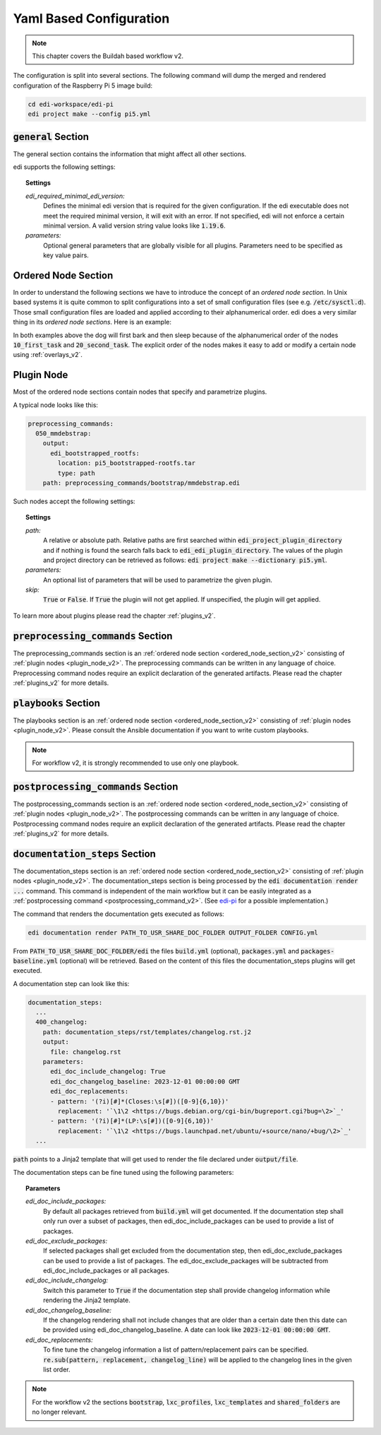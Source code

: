 .. _yaml_v2:

Yaml Based Configuration
========================

.. note::
   This chapter covers the Buildah based workflow v2.

The configuration is split into several sections. The following command will dump the merged and rendered configuration
of the Raspberry Pi 5 image build:

.. code:: bash

   cd edi-workspace/edi-pi
   edi project make --config pi5.yml

.. option:: --config

   Dump the merged configuration instead of running the command.


:code:`general` Section
+++++++++++++++++++++++

The general section contains the information that might affect all other sections.

edi supports the following settings:

.. topic:: Settings

   *edi_required_minimal_edi_version:*
      Defines the minimal edi version that is required for the given configuration.
      If the edi executable does not meet the required minimal version, it will exit with an error.
      If not specified, edi will not enforce a certain minimal version.
      A valid version string value looks like :code:`1.19.6`.
   *parameters:*
      Optional general parameters that are globally visible for all plugins. Parameters need to be
      specified as key value pairs.


.. _ordered_node_section_v2:

Ordered Node Section
++++++++++++++++++++

In order to understand the following sections we have to introduce the concept of an *ordered node section*. In Unix based
systems it is quite common to split configurations into a set of small configuration files (see e.g.
:code:`/etc/sysctl.d`). Those small configuration files are loaded and applied according to their alphanumerical order.
edi does a very similar thing in its *ordered node sections*. Here is an example:

.. code-block:: none
   :caption: Example 1

   dog_tasks:
     10_first_task:
       job: bark
     20_second_task:
       job: sleep

.. code-block:: none
   :caption: Example 2

   dog_tasks:
     20_second_task:
       job: sleep
     10_first_task:
       job: bark

In both examples above the dog will first bark and then sleep because of the alphanumerical order of the nodes
:code:`10_first_task` and :code:`20_second_task`. The explicit order of the nodes makes it easy to add or modify a
certain node using :ref:`overlays_v2`.

.. _plugin_node_v2:

Plugin Node
+++++++++++

Most of the ordered node sections contain nodes that specify and parametrize plugins.

A typical node looks like this:

.. code-block:: none

   preprocessing_commands:
     050_mmdebstrap:
       output:
         edi_bootstrapped_rootfs:
           location: pi5_bootstrapped-rootfs.tar
           type: path
       path: preprocessing_commands/bootstrap/mmdebstrap.edi


Such nodes accept the following settings:

.. topic:: Settings

   *path:*
      A relative or absolute path.
      Relative paths are first searched within :code:`edi_project_plugin_directory` and
      if nothing is found the search falls back to :code:`edi_edi_plugin_directory`.
      The values of the plugin and project
      directory can be retrieved as follows:
      :code:`edi project make --dictionary pi5.yml`.
   *parameters:*
      An optional list of parameters that will be used to parametrize the given plugin.
   *skip:*
      :code:`True` or :code:`False`. If :code:`True` the plugin will not get applied.
      If unspecified, the plugin will get applied.

.. option:: --dictionary

   Dumps the load time dictionary instead of running the command.

To learn more about plugins please read the chapter :ref:`plugins_v2`.

:code:`preprocessing_commands` Section
+++++++++++++++++++++++++++++++++++++++

The preprocessing_commands section is an :ref:`ordered node section <ordered_node_section_v2>` consisting
of :ref:`plugin nodes <plugin_node_v2>`. The preprocessing commands can be written in any language of choice.
Preprocessing command nodes require an explicit declaration of the
generated artifacts. Please read the chapter :ref:`plugins_v2` for more details.

:code:`playbooks` Section
+++++++++++++++++++++++++

The playbooks section is an :ref:`ordered node section <ordered_node_section_v2>` consisting
of :ref:`plugin nodes <plugin_node_v2>`. Please consult the Ansible documentation if you want to write custom playbooks.

.. note::

   For workflow v2, it is strongly recommended to use only one playbook.

.. _postprocessing_command_v2:

:code:`postprocessing_commands` Section
+++++++++++++++++++++++++++++++++++++++

The postprocessing_commands section is an :ref:`ordered node section <ordered_node_section_v2>` consisting
of :ref:`plugin nodes <plugin_node_v2>`. The postprocessing commands can be written in any language of choice.
Postprocessing command nodes require an explicit declaration of the
generated artifacts. Please read the chapter :ref:`plugins_v2` for more details.

.. _`documentation steps v2`:

:code:`documentation_steps` Section
+++++++++++++++++++++++++++++++++++

The documentation_steps section is an :ref:`ordered node section <ordered_node_section_v2>` consisting
of :ref:`plugin nodes <plugin_node_v2>`. The documentation_steps section is being processed by the
:code:`edi documentation render ...` command. This command is independent of the
main workflow but it can be easily integrated as a
:ref:`postprocessing command <postprocessing_command_v2>`. (See `edi-pi`_ for a possible implementation.)

The command that renders the documentation gets executed as follows:

.. code:: bash

   edi documentation render PATH_TO_USR_SHARE_DOC_FOLDER OUTPUT_FOLDER CONFIG.yml

From :code:`PATH_TO_USR_SHARE_DOC_FOLDER/edi` the files :code:`build.yml` (optional), :code:`packages.yml` and
:code:`packages-baseline.yml` (optional) will be retrieved. Based on the content of this files the documentation_steps
plugins will get executed.

A documentation step can look like this:

.. code::

   documentation_steps:
     ...
     400_changelog:
       path: documentation_steps/rst/templates/changelog.rst.j2
       output:
         file: changelog.rst
       parameters:
         edi_doc_include_changelog: True
         edi_doc_changelog_baseline: 2023-12-01 00:00:00 GMT
         edi_doc_replacements:
         - pattern: '(?i)[#]*(Closes:\s[#])([0-9]{6,10})'
           replacement: '`\1\2 <https://bugs.debian.org/cgi-bin/bugreport.cgi?bug=\2>`_'
         - pattern: '(?i)[#]*(LP:\s[#])([0-9]{6,10})'
           replacement: '`\1\2 <https://bugs.launchpad.net/ubuntu/+source/nano/+bug/\2>`_'
     ...

:code:`path` points to a Jinja2 template that will get used to render the file declared under :code:`output/file`.

The documentation steps can be fine tuned using the following parameters:

.. topic:: Parameters

   *edi_doc_include_packages:*
      By default all packages retrieved from :code:`build.yml` will get documented. If the documentation step shall only
      run over a subset of packages, then edi_doc_include_packages can be used to provide a list of packages.
   *edi_doc_exclude_packages:*
      If selected packages shall get excluded from the documentation step, then edi_doc_exclude_packages can be used
      to provide a list of packages. The edi_doc_exclude_packages will be subtracted from edi_doc_include_packages or
      all packages.
   *edi_doc_include_changelog:*
      Switch this parameter to :code:`True` if the documentation step shall provide changelog information while
      rendering the Jinja2 template.
   *edi_doc_changelog_baseline:*
      If the changelog rendering shall not include changes that are older than a certain date then this date can be
      provided using edi_doc_changelog_baseline. A date can look like :code:`2023-12-01 00:00:00 GMT`.
   *edi_doc_replacements:*
      To fine tune the changelog information a list of pattern/replacement pairs can be specified.
      :code:`re.sub(pattern, replacement, changelog_line)` will be applied to the changelog lines in the given list
      order.

.. note::
   For the workflow v2 the sections :code:`bootstrap`, :code:`lxc_profiles`, :code:`lxc_templates` and
   :code:`shared_folders` are no longer relevant.

.. _edi-pi: https://www.github.com/lueschem/edi-pi
